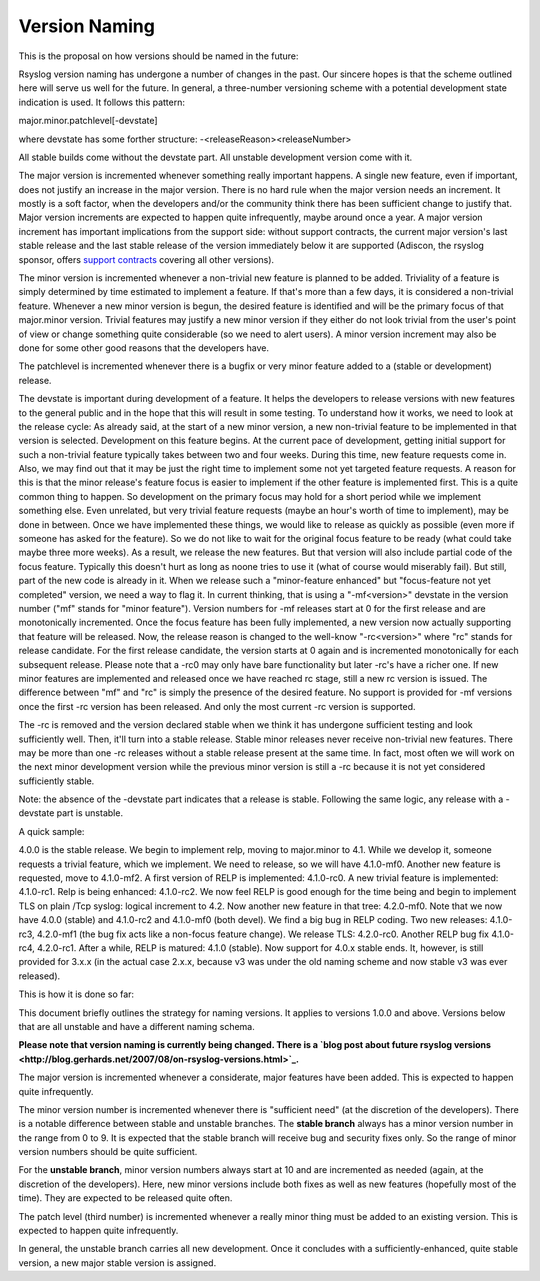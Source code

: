 Version Naming
==============

This is the proposal on how versions should be named in the future:

Rsyslog version naming has undergone a number of changes in the past.
Our sincere hopes is that the scheme outlined here will serve us well
for the future. In general, a three-number versioning scheme with a
potential development state indication is used. It follows this pattern:

major.minor.patchlevel[-devstate]

where devstate has some forther structure:
-<releaseReason><releaseNumber>

All stable builds come without the devstate part. All unstable
development version come with it.

The major version is incremented whenever something really important
happens. A single new feature, even if important, does not justify an
increase in the major version. There is no hard rule when the major
version needs an increment. It mostly is a soft factor, when the
developers and/or the community think there has been sufficient change
to justify that. Major version increments are expected to happen quite
infrequently, maybe around once a year. A major version increment has
important implications from the support side: without support contracts,
the current major version's last stable release and the last stable
release of the version immediately below it are supported (Adiscon, the
rsyslog sponsor, offers `support contracts <professional_support.html>`_
covering all other versions).

The minor version is incremented whenever a non-trivial new feature is
planned to be added. Triviality of a feature is simply determined by
time estimated to implement a feature. If that's more than a few days,
it is considered a non-trivial feature. Whenever a new minor version is
begun, the desired feature is identified and will be the primary focus
of that major.minor version. Trivial features may justify a new minor
version if they either do not look trivial from the user's point of view
or change something quite considerable (so we need to alert users). A
minor version increment may also be done for some other good reasons
that the developers have.

The patchlevel is incremented whenever there is a bugfix or very minor
feature added to a (stable or development) release.

The devstate is important during development of a feature. It helps the
developers to release versions with new features to the general public
and in the hope that this will result in some testing. To understand how
it works, we need to look at the release cycle: As already said, at the
start of a new minor version, a new non-trivial feature to be
implemented in that version is selected. Development on this feature
begins. At the current pace of development, getting initial support for
such a non-trivial feature typically takes between two and four weeks.
During this time, new feature requests come in. Also, we may find out
that it may be just the right time to implement some not yet targeted
feature requests. A reason for this is that the minor release's feature
focus is easier to implement if the other feature is implemented first.
This is a quite common thing to happen. So development on the primary
focus may hold for a short period while we implement something else.
Even unrelated, but very trivial feature requests (maybe an hour's worth
of time to implement), may be done in between. Once we have implemented
these things, we would like to release as quickly as possible (even more
if someone has asked for the feature). So we do not like to wait for the
original focus feature to be ready (what could take maybe three more
weeks). As a result, we release the new features. But that version will
also include partial code of the focus feature. Typically this doesn't
hurt as long as noone tries to use it (what of course would miserably
fail). But still, part of the new code is already in it. When we release
such a "minor-feature enhanced" but "focus-feature not yet completed"
version, we need a way to flag it. In current thinking, that is using a
"-mf<version>" devstate in the version number ("mf" stands for "minor
feature"). Version numbers for -mf releases start at 0 for the first
release and are monotonically incremented. Once the focus feature has
been fully implemented, a new version now actually supporting that
feature will be released. Now, the release reason is changed to the
well-know "-rc<version>" where "rc" stands for release candidate. For
the first release candidate, the version starts at 0 again and is
incremented monotonically for each subsequent release. Please note that
a -rc0 may only have bare functionality but later -rc's have a richer
one. If new minor features are implemented and released once we have
reached rc stage, still a new rc version is issued. The difference
between "mf" and "rc" is simply the presence of the desired feature. No
support is provided for -mf versions once the first -rc version has been
released. And only the most current -rc version is supported.

The -rc is removed and the version declared stable when we think it has
undergone sufficient testing and look sufficiently well. Then, it'll
turn into a stable release. Stable minor releases never receive
non-trivial new features. There may be more than one -rc releases
without a stable release present at the same time. In fact, most often
we will work on the next minor development version while the previous
minor version is still a -rc because it is not yet considered
sufficiently stable.

Note: the absence of the -devstate part indicates that a release is
stable. Following the same logic, any release with a -devstate part is
unstable.

A quick sample: 

4.0.0 is the stable release. We begin to implement relp, moving to
major.minor to 4.1. While we develop it, someone requests a trivial
feature, which we implement. We need to release, so we will have
4.1.0-mf0. Another new feature is requested, move to 4.1.0-mf2. A first
version of RELP is implemented: 4.1.0-rc0. A new trivial feature is
implemented: 4.1.0-rc1. Relp is being enhanced: 4.1.0-rc2. We now feel
RELP is good enough for the time being and begin to implement TLS on
plain /Tcp syslog: logical increment to 4.2. Now another new feature in
that tree: 4.2.0-mf0. Note that we now have 4.0.0 (stable) and 4.1.0-rc2
and 4.1.0-mf0 (both devel). We find a big bug in RELP coding. Two new
releases: 4.1.0-rc3, 4.2.0-mf1 (the bug fix acts like a non-focus
feature change). We release TLS: 4.2.0-rc0. Another RELP bug fix
4.1.0-rc4, 4.2.0-rc1. After a while, RELP is matured: 4.1.0 (stable).
Now support for 4.0.x stable ends. It, however, is still provided for
3.x.x (in the actual case 2.x.x, because v3 was under the old naming
scheme and now stable v3 was ever released).

This is how it is done so far:

This document briefly outlines the strategy for naming versions. It
applies to versions 1.0.0 and above. Versions below that are all
unstable and have a different naming schema.

**Please note that version naming is currently being changed. There is a
`blog post about future rsyslog
versions <http://blog.gerhards.net/2007/08/on-rsyslog-versions.html>`_.**

The major version is incremented whenever a considerate, major features
have been added. This is expected to happen quite infrequently.

The minor version number is incremented whenever there is "sufficient
need" (at the discretion of the developers). There is a notable
difference between stable and unstable branches. The **stable branch**
always has a minor version number in the range from 0 to 9. It is
expected that the stable branch will receive bug and security fixes
only. So the range of minor version numbers should be quite sufficient.

For the **unstable branch**, minor version numbers always start at 10
and are incremented as needed (again, at the discretion of the
developers). Here, new minor versions include both fixes as well as new
features (hopefully most of the time). They are expected to be released
quite often.

The patch level (third number) is incremented whenever a really minor
thing must be added to an existing version. This is expected to happen
quite infrequently.

In general, the unstable branch carries all new development. Once it
concludes with a sufficiently-enhanced, quite stable version, a new
major stable version is assigned.
